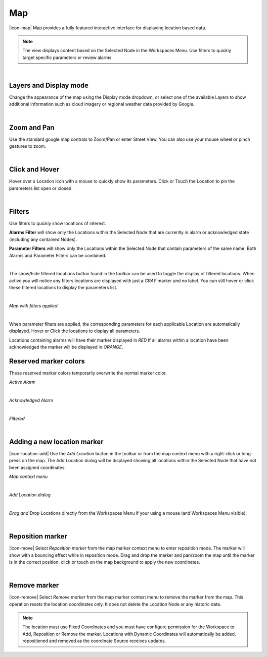 Map
==========

|icon-map| Map provides a fully featured interactive interface for displaying location based data.

.. note::
	The view displays content based on the Selected Node in the Workspaces Menu. Use filters to quickly target specific parameters or review alarms.


.. image:: map_overview.png
	:scale: 50 %

| 

Layers and Display mode
------------------------

Change the appearance of the map using the Display mode dropdown, or select one of the available Layers to show additional information such as cloud imagery or regional weather data provided by Google.

.. image:: map_controls_layers.png
	:scale: 50 %

| 

Zoom and Pan
-------------

Use the standard google map controls to Zoom/Pan or enter Street View. You can also use your mouse wheel or pinch gestures to zoom.

.. image:: map_controls_zoompan.png
	:scale: 50 %

| 


Click and Hover
----------------

Hover over a Location icon with a mouse to quickly show its parameters. Click or Touch the Location to pin the parameters list open or closed. 

.. image:: map_location_parameters.png
	:scale: 50 %

| 

Filters
--------
Use filters to quickly show locations of interest.

**Alarms Filter** will show only the Locations within the Selected Node that are currently in alarm or acknowledged state (including any contained Nodes).

**Parameter Filters** will show only the Locations within the Selected Node that contain parameters of the same name. Both Alarms and Parameter Filters can be combined.

.. image:: map_filters.png
	:scale: 50 %

| 

The show/hide filtered locations button found in the toolbar can be used to toggle the display of filtered locations. When active you will notice any filters locations are displayed with just a *GRAY* marker and no label. You can still hover or click these filtered locations to display the parameters list.

.. image:: map_controls_filter.png
	:scale: 50 %

| 

*Map with filters applied*

.. image:: map_filtered.png
	:scale: 50 %

| 

When parameter filters are applied, the corresponding parameters for each applicable Location are automatically displayed. Hover or Click the locations to display all parameters. 

Locations containing alarms will have their marker displayed in *RED* If all alarms within a location have been acknowledged the marker will be displayed in *ORANGE*.


Reserved marker colors
-----------------------
These reserved marker colors temporarily overwrite the normal marker color.

*Active Alarm*

.. image:: map_marker_alarm.png
	:scale: 50 %

| 

*Acknowledged Alarm*

.. image:: map_marker_acknowledged.png
	:scale: 50 %

| 

*Filtered*

.. image:: map_marker_filtered.png
	:scale: 50 %

| 


Adding a new location marker
-----------------------------
|icon-location-add| Use the *Add Location* button in the toolbar or from the map context menu with a right-click or long-press on the map. The Add Location dialog will be displayed showing all locations within the Selected Node that have not been assigned coordinates.

*Map context menu*

.. image:: map_contextmenu.png
	:scale: 50 %

| 

*Add Location dialog*

.. image:: map_location_add_dialog.png
	:scale: 50 %

| 

*Drag and Drop* Locations directly from the Workspaces Menu if your using a mouse (and Workspaces Menu visible).

.. image:: map_location_add_dragdrop.png
	:scale: 50 %

| 

Reposition marker
-----------------
|icon-move| Select *Reposition marker* from the map marker context menu to enter reposition mode. The marker will show with a bouncing effect while in reposition mode. Drag and drop the marker and pan/zoom the map until the marker is in the correct position. click or touch on the map background to apply the new coordinates. 

.. image:: map_location_reposition.png
	:scale: 50 %

| 

Remove marker
-------------
|icon-remove| Select *Remove marker* from the map marker context menu to remove the marker from the map.
This operation resets the location coordinates only. It does not delete the Location Node or any historic data.


.. note::
	The location must use Fixed Coordinates and you must have configure permission for the Workspace to Add, Reposition or Remove the marker. Locations with Dynamic Coordinates will automatically be added, repositioned and removed as the coordinate Source receives updates.

